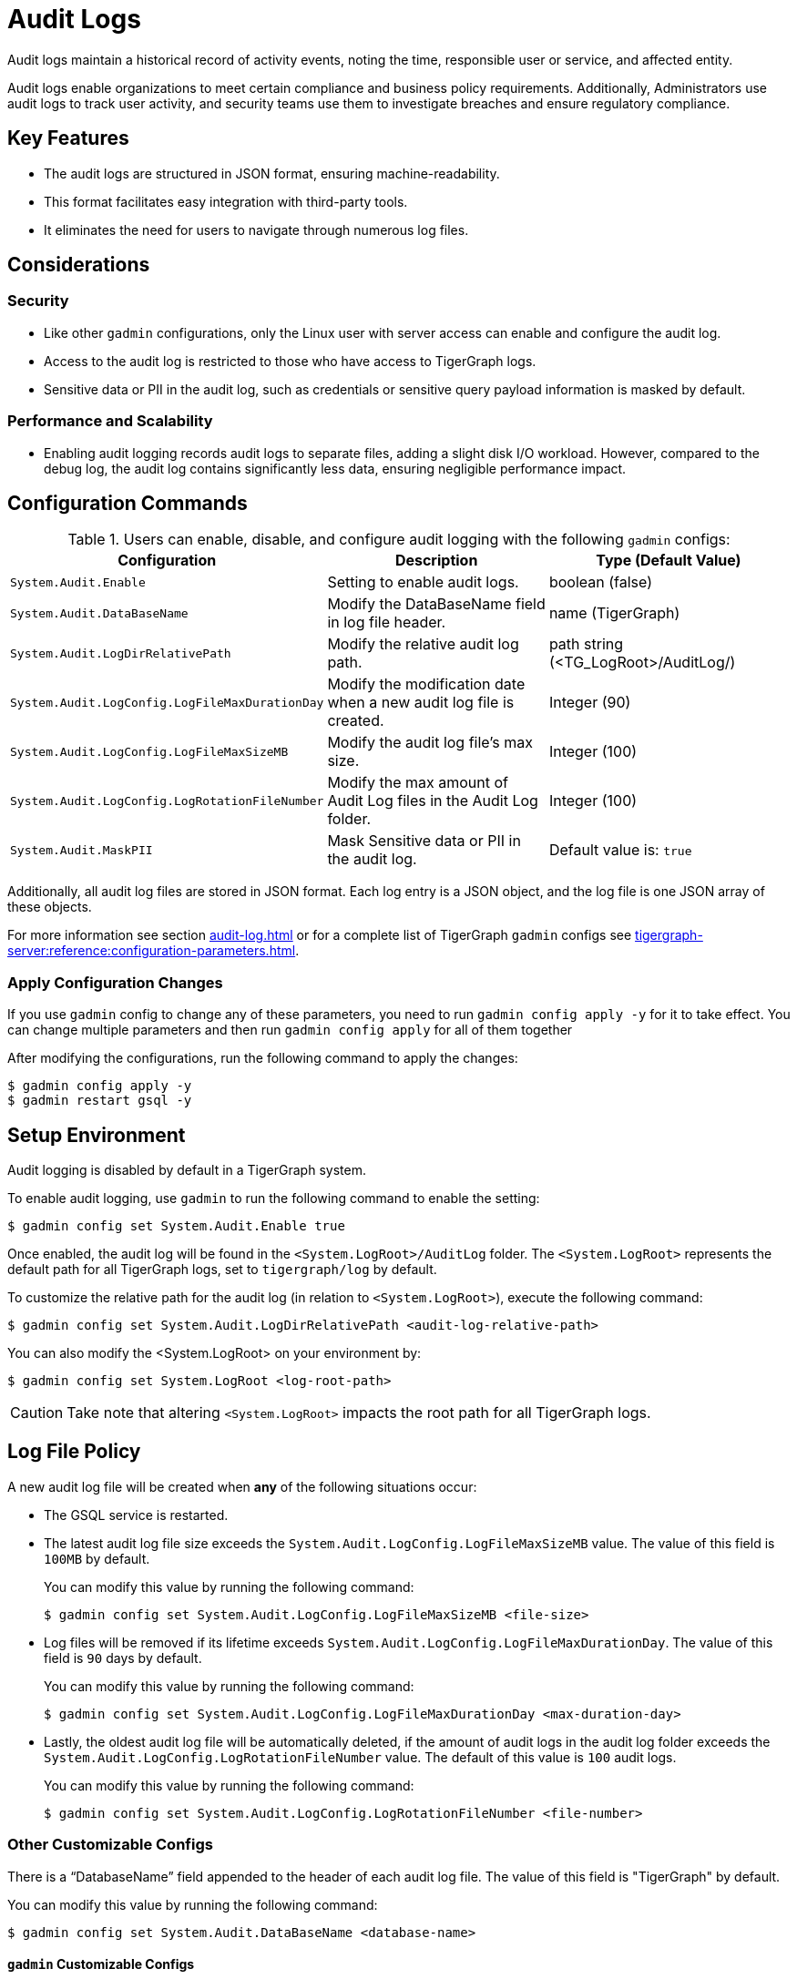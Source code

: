= Audit Logs
:pp: {plus}{plus}

Audit logs maintain a historical record of activity events, noting the time, responsible user or service, and affected entity.

Audit logs enable organizations to meet certain compliance and business policy requirements.
Additionally, Administrators use audit logs to track user activity, and security teams use them to investigate breaches and ensure regulatory compliance.

== Key Features

* The audit logs are structured in JSON format, ensuring machine-readability.

* This format facilitates easy integration with third-party tools.

* It eliminates the need for users to navigate through numerous log files.

== Considerations

=== Security

* Like other `gadmin` configurations, only the Linux user with server access can enable and configure the audit log.

* Access to the audit log is restricted to those who have access to TigerGraph logs.

* Sensitive data or PII in the audit log, such as credentials or sensitive query payload information is masked by default.

=== Performance and Scalability
* Enabling audit logging records audit logs to separate files, adding a slight disk I/O workload.
However, compared to the debug log, the audit log contains significantly less data, ensuring negligible performance impact.

== Configuration Commands

.Users can enable, disable, and configure audit logging with the following `gadmin` configs:
[cols="3", separator=¦ ]
|===
¦ Configuration ¦ Description ¦ Type (Default Value)

¦ `System.Audit.Enable` ¦ Setting to enable audit logs. ¦ boolean (false)

¦ `System.Audit.DataBaseName` ¦ Modify the DataBaseName field in log file header. ¦ name (TigerGraph)

¦ `System.Audit.LogDirRelativePath` ¦ Modify the relative audit log path. ¦ path string (<TG_LogRoot>/AuditLog/)

¦ `System.Audit.LogConfig.LogFileMaxDurationDay` ¦ Modify the modification date when a new audit log file is created. ¦ Integer (90)

¦ `System.Audit.LogConfig.LogFileMaxSizeMB` ¦ Modify the audit log file’s max size. ¦ Integer (100)

¦ `System.Audit.LogConfig.LogRotationFileNumber` ¦ Modify the max amount of Audit Log files in the Audit Log folder. ¦ Integer (100)

¦ `System.Audit.MaskPII`
¦ Mask Sensitive data or PII in the audit log.
¦ Default value is: `true`

|===

Additionally, all audit log files are stored in JSON format.
Each log entry is a JSON object, and the log file is one JSON array of these objects.

For more information see section xref:audit-log.adoc#_consuming_audit_logs[] or for a complete list of TigerGraph `gadmin` configs see xref:tigergraph-server:reference:configuration-parameters.adoc[].

=== Apply Configuration Changes

If you use `gadmin` config to change any of these parameters, you need to run `gadmin config apply -y` for it to take effect.
You can change multiple parameters and then run `gadmin config apply` for all of them together

.After modifying the configurations, run the following command to apply the changes:
[console]
----
$ gadmin config apply -y
$ gadmin restart gsql -y
----

== Setup Environment

Audit logging is disabled by default in a TigerGraph system.

.To enable audit logging, use `gadmin` to run the following command to enable the setting:
[console]
----
$ gadmin config set System.Audit.Enable true
----

Once enabled, the audit log will be found in the `<System.LogRoot>/AuditLog` folder.
The `<System.LogRoot>` represents the default path for all TigerGraph logs, set to `tigergraph/log` by default.

.To customize the relative path for the audit log (in relation to `<System.LogRoot>`), execute the following command:
[console]
----
$ gadmin config set System.Audit.LogDirRelativePath <audit-log-relative-path>
----

.You can also modify the <System.LogRoot> on your environment by:
[console]
----
$ gadmin config set System.LogRoot <log-root-path>
----

[CAUTION]
====
Take note that altering `<System.LogRoot>` impacts the root path for all TigerGraph logs.
====

== Log File Policy
A new audit log file will be created when *any* of the following situations occur:

* The GSQL service is restarted.
* The latest audit log file size exceeds the `System.Audit.LogConfig.LogFileMaxSizeMB` value.
The value of this field is `100MB` by default.
+
.You can modify this value by running the following command:
[console]
----
$ gadmin config set System.Audit.LogConfig.LogFileMaxSizeMB <file-size>
----

* Log files will be removed if its lifetime exceeds `System.Audit.LogConfig.LogFileMaxDurationDay`.
The value of this field is `90` days by default.
+
.You can modify this value by running the following command:
[console]
----
$ gadmin config set System.Audit.LogConfig.LogFileMaxDurationDay <max-duration-day>
----

* Lastly, the oldest audit log file will be automatically deleted, if the amount of audit logs in the audit log folder exceeds the `System.Audit.LogConfig.LogRotationFileNumber` value.
The default of this value is `100` audit logs.
+
.You can modify this value by running the following command:
[console]
----
$ gadmin config set System.Audit.LogConfig.LogRotationFileNumber <file-number>
----

=== Other Customizable Configs
There is a “DatabaseName” field appended to the header of each audit log file.
The value of this field is "TigerGraph" by default.

.You can modify this value by running the following command:
[source, console]
----
$ gadmin config set System.Audit.DataBaseName <database-name>
----

==== `gadmin` Customizable Configs

You can config `gadmin` command’s audit logging rotation rules with the following gadmin configs:

.You can modify the lifetime of a file with the following command:
[source, console]
----
gadmin config set Gadmin.BasicConfig.LogConfig.LogFileMaxDurationDay: <lifetime of a file>
----

.You can modify the file rotation size with the following command:
[source, console]
----
gadmin config set Gadmin.BasicConfig.LogConfig.LogFileMaxSizeMB: <file rotation size>
----

.You can modify the rotation file number with the following command:
[source, console]
----
gadmin config set Gadmin.BasicConfig.LogConfig.LogRotationFileNumber: <the rotation file number>
----

== Consuming Audit Logs
=== Log Format

All audit log files are stored in JSON format, even when users are actively interacting with TigerGraph, so audit logs can be consumed at run time.

[NOTE]
====
Audit log files are separated by GSQL service and REST++ API calls. Both having separate file names:

* `log.AUDIT-GSQL` for the GSQL service.
* `log.Audit-RESTPP` for direct REST++ API calls.
* `log.Audit-GADMIN` for `gadmin` command executions.
====

.Here is an example of a whole audit log file:
[console]
----
[
    {"serverHostIP":"127.0.0.1","databaseName":"TigerGraph","version":"1.0","timestamp":"2023-12-20T14:42:50.243-07:00"},
    {"endpoint":"/gsql/file","clientHost":"127.0.0.1:43746","clientOSUsername":"tigergraph","userAgent":"GSQL Shell","userName":"tigergraph","authType":"USER_PASS","message":"Successfully created user 'u1'.","timestamp":"2023-12-20T14:42:50.243-07:00","actionName":"createUser","status":“SUCCESS”},
    {"endpoint":"/gsql/file","clientHost":"127.0.0.1:54746","clientOSUsername":"tigergraph","userAgent":"GSQL Shell","userName":"tigergraph","authType":"USER_PASS","message":"Successfully created query 'printVertex'.","timestamp":"2023-12-20T14:42:50.243-07:00","actionName":"createQuery","status":“SUCCESS”},
    {"endpoint":"/gsql/library","clientHost":"127.0.0.1:54770","clientOSUsername":"tigergraph",,"userName":"tigergraph","authType":"USER_PASS","message":"callTemplateQuery succeed","timestamp":"2023-12-20T14:42:50.243-07:00","actionName":"callTemplateQuery","status":“SUCCESS”}
]
----

* Each audit log file is a JSON array of JSON objects, one object per log entry.

* Each object is formatted as a single line for better readability of high volume data.

=== GSQL Service Audit Logs

.The first JSON object is the header of this file, which consists of the following fields:
[console]
----
{
    "version": "1.0",
    "timestamp":"2023-12-20T14:42:50.243-07:00",
    "dataBaseName": "TigerGraph",
    "serverHostIP": "192.168.1.1",
}
----

The audit log will record any user-triggered activity, such as:

* login,
* Password change,
* grant role,
* create a query,
* etc...

[NOTE]
====
Each activity will have its own audit log entry and fields.
====
.The `createQuery` activity will produce an audit log entry with the following fields:
[console]
----
{
    "timestamp":"2023-12-20T14:42:50.243-07:00",
    "userName": "tigergraph",
    "authType": "password",
    "clientHost": "<IP or FQDN>:<Port>",
    "clientOSUsername":"OSusername",
    "userAgent": "GSQL Shell",
    "endpoint": "/gsql/file",
    "actionName": "createQuery",
    "status": “SUCCESS”,
    "message": "Successfully created query 'query_name'"
}
----

For user `login/auth` related activities, one more field called `failedAttempts` is added to the JSON.
This field indicates how many times this user failed to provide the correct credentials.

.Here is an example for user login event:
[console]
----
{
    "timestamp": "2023-12-20T14:42:50.243-07:00",
    "userName": "tigergraph",
    "authType": "SAML SSO",
    "clientHost": "<IP or FQDN>:<Port>",
    "clientOSUsername":"tigergraph",
    "userAgent": "GraphStudio",
    "endpoint": "/gsql/simpleauth",
    "actionName": "login",
    "failedAttempts" : 1,
    "status" : "FAILURE",
    "message": "Username doesn't exist"
}
----

=== REST++ API Call Audit Logs

Audit logs for REST++ calls are found in the `log.Audit-RESTPP` file.
They are similar to GSQL service audit logs, such as, the status for API calls will be either `SUCCESS` or `FAILURE`, but they are different in these ways:

* The duration is the runtime cost with seconds.
* The code will be the return codes from the REST++ server, see xref:tigergraph-server:reference:return-codes.adoc#_rest[Return Codes].
* A new field `requestId` is also added.

Values in `requestParams` and `requestBody` will be masked if they contain PII data.

.Here is an example of the REST++ call event:
[source, console]
----
{
  "timestamp": "2023-10-02T15:06:18.365Z",
  "userName": "tigergraph",
  "authType": "token",
  "clientHost": "<IP or FQDN>:<Port>",
  "userAgent": "curl",
  "endpoint": "/restpp/query/{graph_name}/{query_name}",
  "actionName": "runQuery",
  "status": "SUCCESS",
  "duration": 3.24,
  "requestId": "16842763.RESTPP_1_1.1561401340785.N",
  "requestParams": "",
  "requestBody": "",
  "code": "REST-0000",
  "message": "<success/error message>"
}
----

=== gadmin Audit Logs

Audit logs for gadmin command executions are found in the `log.Audit-GADMIN` file.

Besides the basic information such as `timestamp`, `OS`, `username`, they capture the `gadmin` commands executed on the node and the outcomes:

.Here is an example of the event after running command: `gadmin start all`
[source, console]
----
{
"timestamp": "2024-05-13 23:45:34.940",
"session id": 1418,
"OS username": "tigergraph",
"host": "10.128.0.48",
"command": "gadmin start all",
"status": "SUCCESS"
}
----


== Known Issues

* The real client IP address could be removed or masked by a firewall or another intermediate redirect layer before arriving at the TigerGraph service.
** Thus, TigerGraph cannot get the actual client ip, instead it will put the ip address of the last layer who forwarded the request to TigerGraph service in the audit log.

* Even when REST++ authentication is enabled and when a request that failed due to an invalid request parameter, the username in the corresponding audit log will be marked as `unknown` instead of the actual username.
** This is because request parameter validation happens before token validation. Thus, REST++ calls do not know the username before it gets printed in the audit log.

* If the user logs into TG Cloud using SSO, they will not be required to provide credentials again when opening GraphStudio.
** Therefore, the login event would not be reflected in the audit log, but the user’s subsequent operations (`create query`, `install query`, etc.) will be recorded in the audit log as normal.
